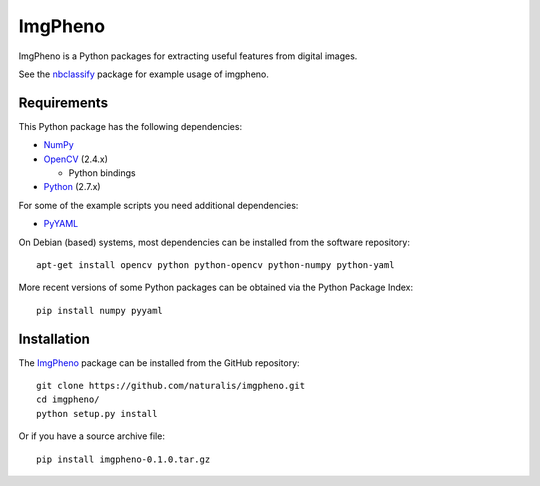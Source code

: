 ========
ImgPheno
========

ImgPheno is a Python packages for extracting useful features from digital
images.

See the nbclassify_ package for example usage of imgpheno.

.. image:: https://travis-ci.org/naturalis/imgpheno.svg?branch=master
   :target: https://travis-ci.org/naturalis/imgpheno

Requirements
============

This Python package has the following dependencies:

* NumPy_

* OpenCV_ (2.4.x)

  * Python bindings

* Python_ (2.7.x)

For some of the example scripts you need additional dependencies:

* PyYAML_

On Debian (based) systems, most dependencies can be installed from the
software repository::

    apt-get install opencv python python-opencv python-numpy python-yaml

More recent versions of some Python packages can be obtained via the Python
Package Index::

    pip install numpy pyyaml


Installation
============

The ImgPheno_ package can be installed from the GitHub repository::

    git clone https://github.com/naturalis/imgpheno.git
    cd imgpheno/
    python setup.py install

Or if you have a source archive file::

    pip install imgpheno-0.1.0.tar.gz


.. _nbclassify: https://github.com/naturalis/nbclassify
.. _NumPy: http://www.numpy.org/
.. _OpenCV: http://opencv.org/
.. _Python: https://www.python.org/
.. _PyYAML: https://pypi.python.org/pypi/PyYAML
